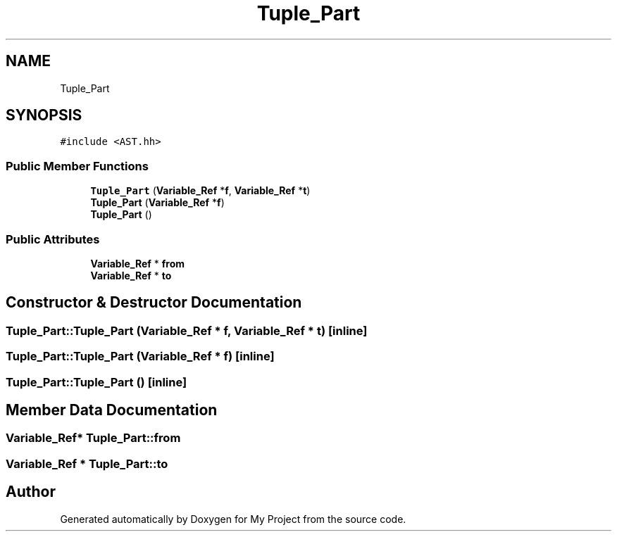 .TH "Tuple_Part" 3 "Sun Jul 12 2020" "My Project" \" -*- nroff -*-
.ad l
.nh
.SH NAME
Tuple_Part
.SH SYNOPSIS
.br
.PP
.PP
\fC#include <AST\&.hh>\fP
.SS "Public Member Functions"

.in +1c
.ti -1c
.RI "\fBTuple_Part\fP (\fBVariable_Ref\fP *\fBf\fP, \fBVariable_Ref\fP *\fBt\fP)"
.br
.ti -1c
.RI "\fBTuple_Part\fP (\fBVariable_Ref\fP *\fBf\fP)"
.br
.ti -1c
.RI "\fBTuple_Part\fP ()"
.br
.in -1c
.SS "Public Attributes"

.in +1c
.ti -1c
.RI "\fBVariable_Ref\fP * \fBfrom\fP"
.br
.ti -1c
.RI "\fBVariable_Ref\fP * \fBto\fP"
.br
.in -1c
.SH "Constructor & Destructor Documentation"
.PP 
.SS "Tuple_Part::Tuple_Part (\fBVariable_Ref\fP * f, \fBVariable_Ref\fP * t)\fC [inline]\fP"

.SS "Tuple_Part::Tuple_Part (\fBVariable_Ref\fP * f)\fC [inline]\fP"

.SS "Tuple_Part::Tuple_Part ()\fC [inline]\fP"

.SH "Member Data Documentation"
.PP 
.SS "\fBVariable_Ref\fP* Tuple_Part::from"

.SS "\fBVariable_Ref\fP * Tuple_Part::to"


.SH "Author"
.PP 
Generated automatically by Doxygen for My Project from the source code\&.
